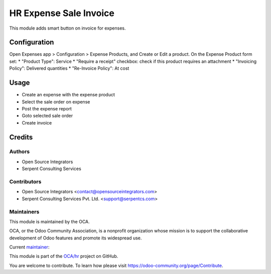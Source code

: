 =======================
HR Expense Sale Invoice
=======================

This module adds smart button on invoice for expenses.

Configuration
=============

Open Expenses app > Configuration > Expense Products, and Create or Edit a
product.
On the Expense Product form set:
* "Product Type": Service
* "Require a receipt" checkbox: check if this product requires an attachment
* "Invoicing Policy": Delivered quantities
* "Re-Invoice Policy": At cost

Usage
=====

* Create an expense with the expense product
* Select the sale order on expense
* Post the expense report
* Goto selected sale order
* Create invoice

Credits
=======

Authors
~~~~~~~

* Open Source Integrators
* Serpent Consulting Services

Contributors
~~~~~~~~~~~~

* Open Source Integrators <contact@opensourceintegrators.com>
* Serpent Consulting Services Pvt. Ltd. <support@serpentcs.com>

Maintainers
~~~~~~~~~~~

This module is maintained by the OCA.

.. image:: https://odoo-community.org/logo.png
   :alt: Odoo Community Association
   :target: https://odoo-community.org

OCA, or the Odoo Community Association, is a nonprofit organization whose
mission is to support the collaborative development of Odoo features and
promote its widespread use.

.. |maintainer-Khalid-SerpentCS| image:: https://github.com/Khalid-SerpentCS.png?size=40px
    :target: https://github.com/Khalid-SerpentCS
    :alt: Khalid-SerpentCS

Current `maintainer <https://odoo-community.org/page/maintainer-role>`__:

|maintainer-Khalid-SerpentCS|

This module is part of the `OCA/hr <https://github.com/OCA/hr/tree/12.0/hr_expense_receipt_require>`_ project on GitHub.

You are welcome to contribute. To learn how please visit https://odoo-community.org/page/Contribute.
